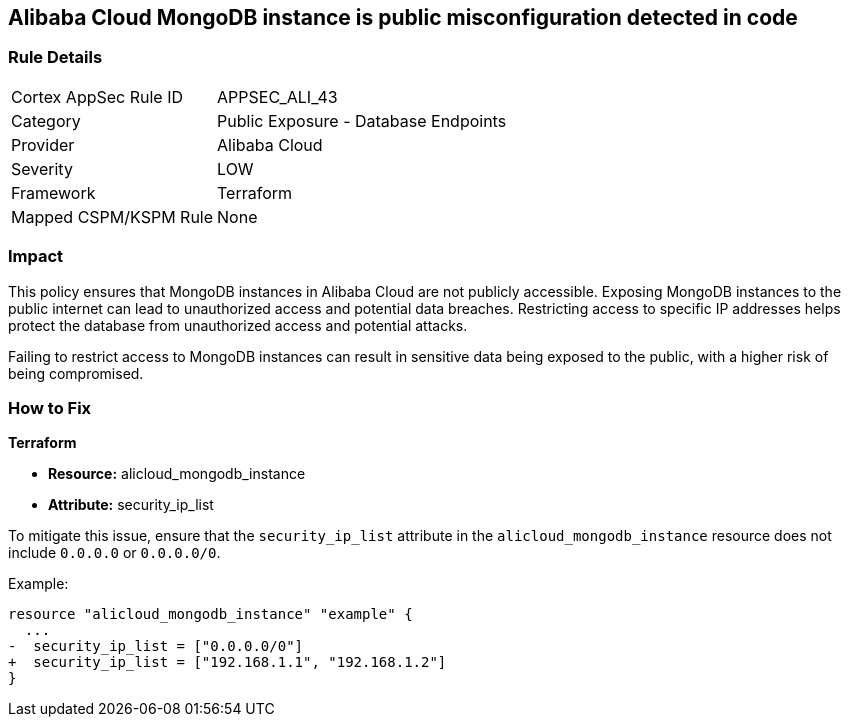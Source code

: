 == Alibaba Cloud MongoDB instance is public misconfiguration detected in code


=== Rule Details

[cols="1,2"]
|===
|Cortex AppSec Rule ID |APPSEC_ALI_43
|Category |Public Exposure - Database Endpoints
|Provider |Alibaba Cloud
|Severity |LOW
|Framework |Terraform
|Mapped CSPM/KSPM Rule |None
|===
 



=== Impact
This policy ensures that MongoDB instances in Alibaba Cloud are not publicly accessible. Exposing MongoDB instances to the public internet can lead to unauthorized access and potential data breaches. Restricting access to specific IP addresses helps protect the database from unauthorized access and potential attacks.

Failing to restrict access to MongoDB instances can result in sensitive data being exposed to the public, with a higher risk of being compromised.


=== How to Fix


*Terraform* 

* *Resource:* alicloud_mongodb_instance
* *Attribute:* security_ip_list

To mitigate this issue, ensure that the `security_ip_list` attribute in the `alicloud_mongodb_instance` resource does not include `0.0.0.0` or `0.0.0.0/0`.

Example:

[source,go]
----
resource "alicloud_mongodb_instance" "example" {
  ...
-  security_ip_list = ["0.0.0.0/0"]
+  security_ip_list = ["192.168.1.1", "192.168.1.2"]
}
----
